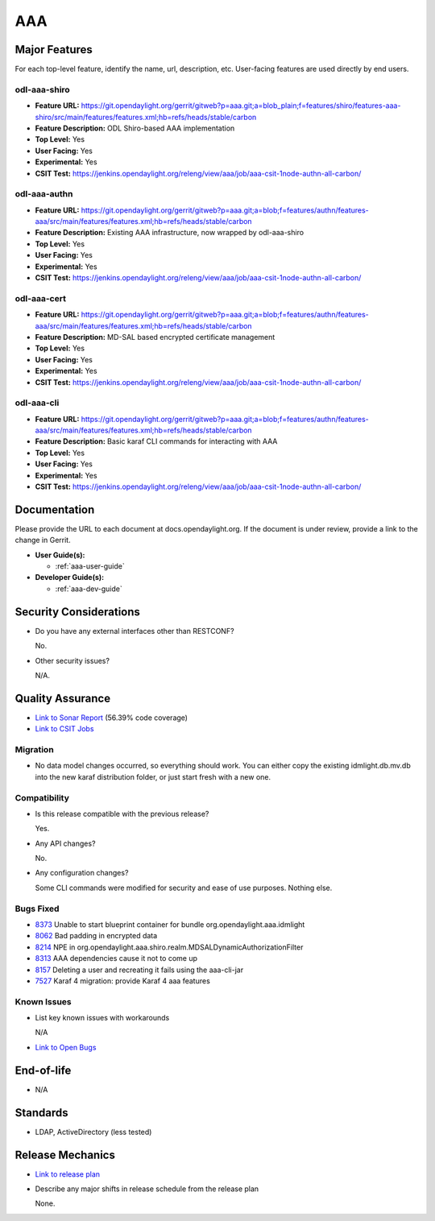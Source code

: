 ===
AAA
===

Major Features
==============

For each top-level feature, identify the name, url, description, etc. User-facing features are used directly by end users.

odl-aaa-shiro
-------------

* **Feature URL:** https://git.opendaylight.org/gerrit/gitweb?p=aaa.git;a=blob_plain;f=features/shiro/features-aaa-shiro/src/main/features/features.xml;hb=refs/heads/stable/carbon
* **Feature Description:**  ODL Shiro-based AAA implementation
* **Top Level:** Yes
* **User Facing:** Yes
* **Experimental:** Yes
* **CSIT Test:** https://jenkins.opendaylight.org/releng/view/aaa/job/aaa-csit-1node-authn-all-carbon/

odl-aaa-authn
-------------

* **Feature URL:** https://git.opendaylight.org/gerrit/gitweb?p=aaa.git;a=blob;f=features/authn/features-aaa/src/main/features/features.xml;hb=refs/heads/stable/carbon
* **Feature Description:**  Existing AAA infrastructure, now wrapped by odl-aaa-shiro
* **Top Level:** Yes
* **User Facing:** Yes
* **Experimental:** Yes
* **CSIT Test:** https://jenkins.opendaylight.org/releng/view/aaa/job/aaa-csit-1node-authn-all-carbon/

odl-aaa-cert
------------

* **Feature URL:** https://git.opendaylight.org/gerrit/gitweb?p=aaa.git;a=blob;f=features/authn/features-aaa/src/main/features/features.xml;hb=refs/heads/stable/carbon
* **Feature Description:**  MD-SAL based encrypted certificate management
* **Top Level:** Yes
* **User Facing:** Yes
* **Experimental:** Yes
* **CSIT Test:** https://jenkins.opendaylight.org/releng/view/aaa/job/aaa-csit-1node-authn-all-carbon/

odl-aaa-cli
------------

* **Feature URL:** https://git.opendaylight.org/gerrit/gitweb?p=aaa.git;a=blob;f=features/authn/features-aaa/src/main/features/features.xml;hb=refs/heads/stable/carbon
* **Feature Description:**  Basic karaf CLI commands for interacting with AAA
* **Top Level:** Yes
* **User Facing:** Yes
* **Experimental:** Yes
* **CSIT Test:** https://jenkins.opendaylight.org/releng/view/aaa/job/aaa-csit-1node-authn-all-carbon/


Documentation
=============

Please provide the URL to each document at docs.opendaylight.org. If the document is under review, provide a link to the change in Gerrit.

* **User Guide(s):**

  * :ref:`aaa-user-guide`

* **Developer Guide(s):**

  * :ref:`aaa-dev-guide`

Security Considerations
=======================

* Do you have any external interfaces other than RESTCONF?

  No.

* Other security issues?

  N/A.

Quality Assurance
=================

* `Link to Sonar Report <https://jenkins.opendaylight.org/releng/view/aaa/job/aaa-sonar/>`_ (56.39% code coverage)
* `Link to CSIT Jobs <https://jenkins.opendaylight.org/releng/view/aaa/>`_

Migration
---------

* No data model changes occurred, so everything should work.  You can either copy the existing idmlight.db.mv.db into the new karaf distribution folder, or just start fresh with a new one.

Compatibility
-------------

* Is this release compatible with the previous release?

  Yes.

* Any API changes?

  No.

* Any configuration changes?

  Some CLI commands were modified for security and ease of use purposes.  Nothing else.

Bugs Fixed
----------

* `8373 <https://bugs.opendaylight.org/show_bug.cgi?id=8373>`_ Unable to start blueprint container for bundle org.opendaylight.aaa.idmlight
* `8062 <https://bugs.opendaylight.org/show_bug.cgi?id=8062>`_ Bad padding in encrypted data
* `8214 <https://bugs.opendaylight.org/show_bug.cgi?id=8214>`_ NPE in org.opendaylight.aaa.shiro.realm.MDSALDynamicAuthorizationFilter
* `8313 <https://bugs.opendaylight.org/show_bug.cgi?id=8313>`_ AAA dependencies cause it not to come up
* `8157 <https://bugs.opendaylight.org/show_bug.cgi?id=8157>`_ Deleting a user and recreating it fails using the aaa-cli-jar
* `7527 <https://bugs.opendaylight.org/show_bug.cgi?id=7527>`_ Karaf 4 migration: provide Karaf 4 aaa features

Known Issues
------------

* List key known issues with workarounds

  N/A

* `Link to Open Bugs <https://bugs.opendaylight.org/buglist.cgi?component=General&list_id=78831&product=aaa&resolution=--->`_

End-of-life
===========

* N/A

Standards
=========

* LDAP, ActiveDirectory (less tested)

Release Mechanics
=================

* `Link to release plan <https://wiki.opendaylight.org/view/AAA:Carbon:Release_Plan>`_
* Describe any major shifts in release schedule from the release plan

  None.
